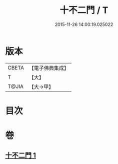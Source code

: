 #+TITLE: 十不二門 / T
#+DATE: 2015-11-26 14:00:19.025022
* 版本
 |     CBETA|【電子佛典集成】|
 |         T|【大】     |
 |     T@JIA|【大→甲】   |

* 目次
* 卷
** [[file:KR6d0157_001.txt][十不二門 1]]
